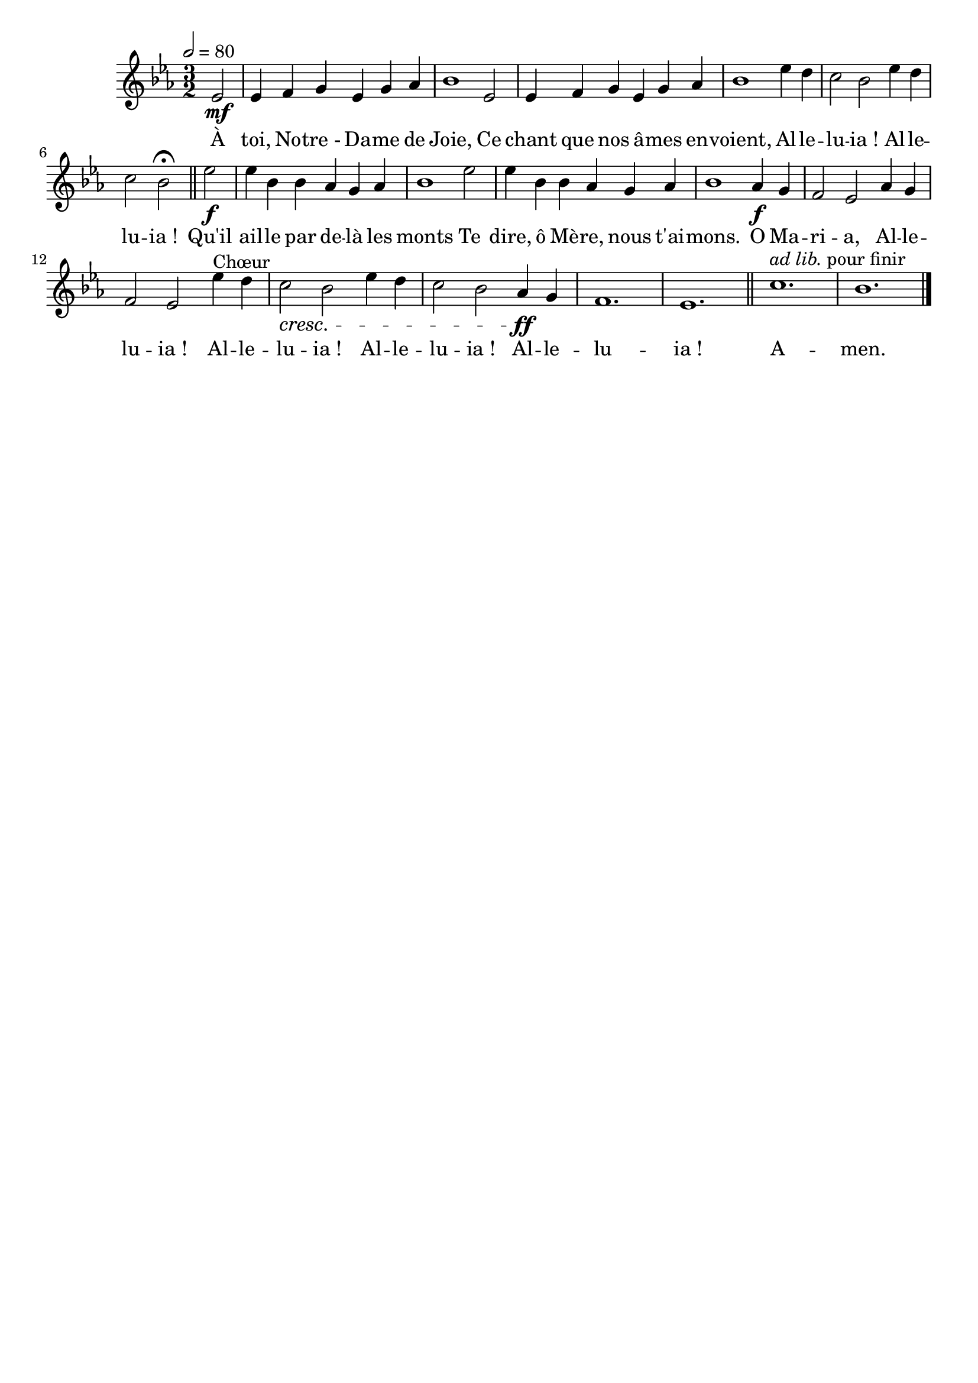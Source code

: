 \version "2.16"
\language "français"

\header {
  tagline = ""
  composer = ""
}

MetriqueArmure = {
  \tempo 2=80
  \time 3/2
  \key mib \major
}

italique = { \override Score . LyricText #'font-shape = #'italic }

roman = { \override Score . LyricText #'font-shape = #'roman }

MusiqueTheme = \relative do' {
  \partial 2 mib2\mf
  mib4 fa sol mib sol lab
  sib1 mib,2
  mib4 fa sol mib sol lab
  sib1 mib4 re
  do2 sib mib4 re
  do2 sib\fermata \bar "||"
  mib2\f
  mib4 sib sib lab sol lab
  sib1 mib2
  mib4 sib sib lab sol lab
  sib1 lab4\f sol
  fa2 mib lab4 sol
  fa2 mib mib'4^"Chœur" re
  do2\cresc sib mib4 re
  do2 sib lab4\ff sol
  fa1.
  mib1. \bar "||"
  do'1.^\markup {\italic {ad lib.} pour finir}
  sib1. \bar "|."
}

Paroles = \lyricmode {
  À toi, No -- tre_- Da -- me de Joie,
  Ce chant que nos â -- mes en -- voient,
  Al -- le -- lu -- ia_! Al -- le -- lu -- ia_!
  Qu'il ail -- le par de -- là les monts
  Te dire, ô Mè -- re, nous t'ai -- mons.
  O Ma -- ri -- a,
  Al -- le -- lu -- ia_! Al -- le -- lu -- ia_!
  Al -- le -- lu -- ia_! Al -- le -- lu -- ia_!
  A -- men.
}

\score{
    \new Staff <<
      \set Staff.midiInstrument = "flute"
      \set Staff.autoBeaming = ##f
      \new Voice = "theme" {
	\override Score.PaperColumn #'keep-inside-line = ##t
	\MetriqueArmure
	\MusiqueTheme
      }
      \new Lyrics \lyricsto theme {
	\Paroles
      }
    >>
\layout{}
\midi{}
}
